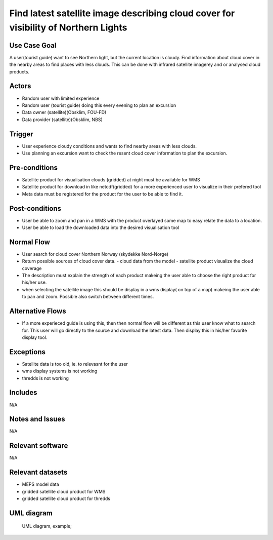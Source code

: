 Find latest satellite image describing cloud cover for visibility of Northern Lights
"""""""""""""""""""""""""""""""""""""""""""""""""""""""""""""""""""""""""""""""""""""

..

Use Case Goal
=============

.. 

A user(tourist guide) want to see Northern light, but the current location is cloudy. Find information about cloud cover in the nearby areas to find places with less clouds. This can be done with infrared satellite imagerey and or analysed cloud products.

Actors
======

.. 

- Random user with limited experience
- Random user (tourist guide) doing this every evening to plan an excursion
- Data owner (satellite)(Obsklim, FOU-FD)
- Data provider (satellite)(Obsklim, NBS)


Trigger
=======

.. 

- User experience cloudy conditions and wants to find nearby areas with less clouds.
- Use planning an excursion want to check the resent cloud cover information to plan the excursion.


Pre-conditions
==============

.. 

- Satellite product for visualisation clouds (gridded) at night must be available for WMS
- Satellite product for download in like netcdf(gridded) for a more experienced user to visualize in their prefered tool
- Meta data must be registered for the product for the user to be able to find it.

Post-conditions
===============

.. 

- User be able to zoom and pan in a WMS with the product overlayed some map to easy relate the data to a location.
- User be able to load the downloaded data into the desired visualisation tool

Normal Flow
===========

.. 

- User search for cloud cover Northern Norway (skydekke Nord-Norge)
- Return possible sources of cloud cover data.
  - cloud data from the model
  - satellite product visualize the cloud coverage
- The description must explain the strength of each product makeing the user able to choose the right product for his/her use.
- when selecting the satellite image this should be display in a wms display( on top of a map) makeing the user able to pan and zoom. Possible also switch between different times.


Alternative Flows
=================

.. 

- If a more experieced guide is using this, then then normal flow will be different as this user know what to search for. This user will go directly to the source and download the latest data. Then display this in his/her favorite display tool.

Exceptions
==========

.. 

- Satellite data is too old, ie. to relevasnt for the user
- wms display systems is not working
- thredds is not working

Includes
========

.. 

N/A

Notes and Issues
================

.. 

N/A

Relevant software
=================

N/A

Relevant datasets
=================

- MEPS model data
- gridded satellite cloud product for WMS
- gridded satellite cloud product for thredds

UML diagram
===========

..

   UML diagram, example;

   .. uml::

      @startuml Use case #38
      !includeurl https://raw.githubusercontent.com/RicardoNiepel/C4-PlantUML/release/1-0/C4_Container.puml

      LAYOUT_LEFT_RIGHT

      Person(tourist_guide, "Tourist guide")
      System_Ext(search_interface, "Search Engine", "Google or met interface")

      Rel(tourist_guide, search_interface, "Searches for information about clouds.", "Web UI")
      Rel(search_interface, tourist_guide, "Web interface returns links to nwp clouds, satellite products describing clouds(WMS) or cloud observations.", "Web UI")

      @enduml
